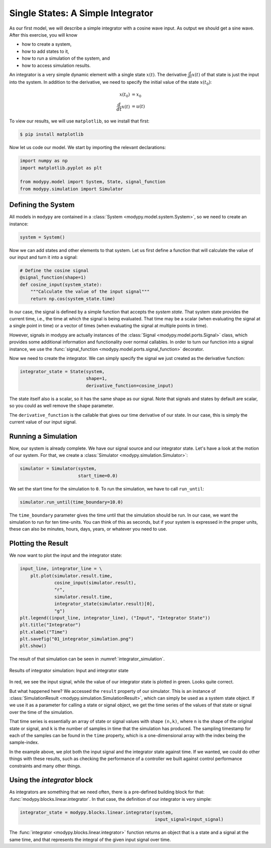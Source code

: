 Single States: A Simple Integrator
==================================

As our first model, we will describe a simple integrator with a cosine wave
input.
As output we should get a sine wave.
After this exercise, you will know

- how to create a system,
- how to add states to it,
- how to run a simulation of the system, and
- how to access simulation results.

An integrator is a very simple dynamic element with a single state
:math:`x\left(t\right)`.
The derivative :math:`\frac{d}{dt} x\left(t\right)` of that state is just the
input into the system.
In addition to the derivative, we need to specify the initial value of the state
:math:`x\left(t_0\right)`:

.. math::
    x\left(t_0\right) &= x_0 \\
    \frac{d}{dt} x\left(t\right) &= u\left(t\right)

To view our results, we will use ``matplotlib``, so we install that first:

.. code-block:: bash

    $ pip install matplotlib

Now let us code our model.
We start by importing the relevant declarations:

.. code-block:: python

    import numpy as np
    import matplotlib.pyplot as plt

    from modypy.model import System, State, signal_function
    from modypy.simulation import Simulator

Defining the System
-------------------

All models in ``modypy`` are contained in a
:class:`System <modypy.model.system.System>`, so we need to create an instance:

.. code-block:: python

    system = System()

Now we can add states and other elements to that system.
Let us first define a function that will calculate the value of our input and
turn it into a signal:

.. code-block:: python

    # Define the cosine signal
    @signal_function(shape=1)
    def cosine_input(system_state):
        """Calculate the value of the input signal"""
        return np.cos(system_state.time)

In our case, the signal is defined by a simple function that accepts the
*system state*.
That system state provides the current time, i.e., the time at which the signal
is being evaluated.
That time may be a scalar (when evaluating the signal at a single point in time)
or a vector of times (when evaluating the signal at multiple points in time).

However, signals in modypy are actually instances of the
:class:`Signal <modypy.model.ports.Signal>` class, which provides some
additional information and functionality over normal callables.
In order to turn our function into a signal instance, we use the
:func:`signal_function <modypy.model.ports.signal_function>` decorator.

Now we need to create the integrator.
We can simply specify the signal we just created as the derivative function:

.. code-block:: python

    integrator_state = State(system,
                             shape=1,
                             derivative_function=cosine_input)

The state itself also is a scalar, so it has the same shape as our signal.
Note that signals and states by default are scalar, so you could as well remove
the ``shape`` parameter.

The ``derivative_function`` is the callable that gives our time derivative of
our state.
In our case, this is simply the current value of our input signal.

Running a Simulation
--------------------

Now, our system is already complete.
We have our signal source and our integrator state.
Let's have a look at the motion of our system.
For that, we create a :class:`Simulator <modypy.simulation.Simulator>`:

.. code-block:: python

    simulator = Simulator(system,
                          start_time=0.0)

We set the start time for the simulation to ``0``.
To run the simulation, we have to call ``run_until``:

.. code-block:: python

    simulator.run_until(time_boundary=10.0)

The ``time_boundary`` parameter gives the time until that the simulation should
be run.
In our case, we want the simulation to run for ten time-units.
You can think of this as seconds, but if your system is expressed in the proper
units, these can also be minutes, hours, days, years, or whatever you need to
use.

Plotting the Result
-------------------

We now want to plot the input and the integrator state:

.. code-block:: python

    input_line, integrator_line = \
        plt.plot(simulator.result.time,
                 cosine_input(simulator.result),
                 "r",
                 simulator.result.time,
                 integrator_state(simulator.result)[0],
                 "g")
    plt.legend((input_line, integrator_line), ("Input", "Integrator State"))
    plt.title("Integrator")
    plt.xlabel("Time")
    plt.savefig("01_integrator_simulation.png")
    plt.show()

The result of that simulation can be seen in :numref:`integrator_simulation`.

.. _integrator_simulation:
.. figure:: 01_integrator_simulation.png
    :align: center
    :alt: Results of integrator simulation

    Results of integrator simulation: Input and integrator state

In red, we see the input signal, while the value of our integrator state is
plotted in green. Looks quite correct.

But what happened here? We accessed the ``result`` property of our simulator.
This is an instance of :class:`SimulationResult
<modypy.simulation.SimulationResult>`, which can simply be used as a system
state object.
If we use it as a parameter for calling a state or signal object, we get the
time series of the values of that state or signal over the time of the
simulation.

That time series is essentially an array of state or signal values with shape
``(n,k)``, where ``n`` is the shape of the original state or signal, and ``k``
is the number of samples in time that the simulation has produced.
The sampling timestamp for each of the samples can be found in the ``time``
property, which is a one-dimensional array with the index being the
sample-index.

In the example above, we plot both the input signal and the integrator state
against time.
If we wanted, we could do other things with these results, such as checking the
performance of a controller we built against control performance constraints and
many other things.

Using the `integrator` block
-----------------------------------

As integrators are something that we need often, there is a pre-defined building
block for that: :func:`modypy.blocks.linear.integrator`.
In that case, the definition of our integrator is very simple:

.. code-block:: python

    integrator_state = modypy.blocks.linear.integrator(system,
                                                       input_signal=input_signal)

The :func:`integrator <modypy.blocks.linear.integrator>` function returns an
object that is a state and a signal at the same time, and that represents
the integral of the given input signal over time.
